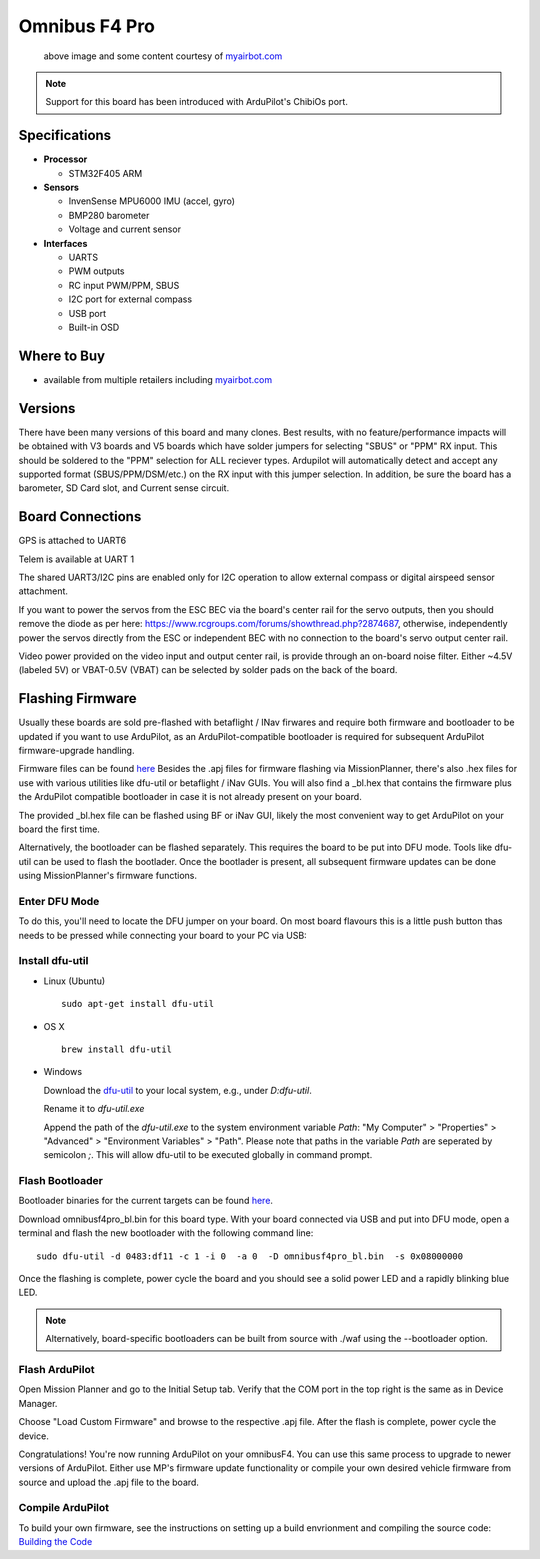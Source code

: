 .. _common-omnibusf4pro:

==================
Omnibus F4 Pro
==================

.. figure:: ../../../images/omnibusf4pro.png
    :target: ../_images/omnibusf4pro.png
    :width: 450px

    above image and some content courtesy of `myairbot.com <https://store.myairbot.com/flight-controller/omnibus-f3-f4/omnibusf4prov3.html>`__

.. note::

   Support for this board has been introduced with ArduPilot's ChibiOs port.

Specifications
==============

-  **Processor**

   -  STM32F405 ARM


-  **Sensors**

   -  InvenSense MPU6000 IMU (accel, gyro)
   -  BMP280 barometer
   -  Voltage and current sensor


-  **Interfaces**

   -  UARTS
   -  PWM outputs
   -  RC input PWM/PPM, SBUS
   -  I2C port for external compass
   -  USB port
   -  Built-in OSD

Where to Buy
============

- available from multiple retailers including `myairbot.com <https://store.myairbot.com/flight-controller/omnibus-f3-f4/omnibusf4prov3.html>`__

Versions
==============
There have been many versions of this board and many clones. Best results, with no feature/performance impacts will be obtained with V3 boards and V5 boards which have solder jumpers for selecting "SBUS" or "PPM" RX input. This should be soldered to the "PPM" selection for ALL reciever types. Ardupilot will automatically detect and accept any supported format (SBUS/PPM/DSM/etc.) on the RX input with this jumper selection. In addition, be sure the board has a barometer, SD Card slot, and Current sense circuit.

Board Connections
==================
GPS is attached to UART6

Telem is available at UART 1

The shared UART3/I2C pins are enabled only for I2C operation to allow external compass or digital airspeed sensor attachment.

If you want to power the servos from the ESC BEC via the board's center rail for the servo outputs, then you should remove the diode as per here: https://www.rcgroups.com/forums/showthread.php?2874687, otherwise, independently power the servos directly from the ESC or independent BEC with no connection to the board's servo output center rail.

Video power provided on the video input and output center rail, is provide through an on-board noise filter. Either ~4.5V (labeled 5V) or VBAT-0.5V (VBAT) can be selected by solder pads on the back of the board.

Flashing Firmware
========================
Usually these boards are sold pre-flashed with betaflight / INav firwares and require both firmware and bootloader to be updated if you want to use ArduPilot, as an ArduPilot-compatible bootloader is required for subsequent ArduPilot firmware-upgrade handling.

Firmware files can be found `here <http://firmware.ardupilot.org/>`__
Besides the .apj files for firmware flashing via MissionPlanner, there's also .hex files for use with various utilities like dfu-util or betaflight / iNav GUIs. You will also find a _bl.hex that contains the firmware plus the ArduPilot compatible bootloader in case it is not already present on your board. 

The provided _bl.hex file can be flashed using BF or iNav GUI, likely the most convenient way to get ArduPilot on your board the first time.

Alternatively, the bootloader can be flashed separately. This requires the board to be put into DFU mode. Tools like dfu-util can be used to flash the bootlader. Once the bootlader is present, all subsequent firmware updates can be done using MissionPlanner's firmware functions.

Enter DFU Mode
--------------
To do this, you'll need to locate the DFU jumper on your board. On most board flavours this is a little push button thas needs to be
pressed while connecting your board to your PC via USB: 

.. image:: ../../../images/omnibusf4_dfu_button.png
    :target: ../_images/omnibusf4_dfu_button.png

Install dfu-util
-----------------
* Linux (Ubuntu)

  ::
    
    sudo apt-get install dfu-util
    
* OS X

  ::
    
    brew install dfu-util

* Windows

  Download the `dfu-util <http://dfu-util.sourceforge.net/releases/dfu-util-0.8-binaries/win32-mingw32/dfu-util-static.exe>`__ to your local system, e.g., under `D:\dfu-util`.

  Rename it to `dfu-util.exe`

  Append the path of the `dfu-util.exe` to the system environment variable `Path`: "My Computer" > "Properties" > "Advanced" > "Environment Variables" > "Path". Please note that paths in the variable `Path` are seperated by semicolon `;`. This will allow dfu-util to be executed globally in command prompt.

Flash Bootloader
----------------

Bootloader binaries for the current targets can be found `here <http://firmware.ardupilot.org/Tools/Bootloaders>`__.

Download omnibusf4pro_bl.bin for this board type. With your board connected via USB and put into DFU mode, open a terminal and flash the new bootloader with the following command line:

::

    sudo dfu-util -d 0483:df11 -c 1 -i 0  -a 0  -D omnibusf4pro_bl.bin  -s 0x08000000

Once the flashing is complete, power cycle the board and you should see a solid power LED and a rapidly blinking blue LED.

.. note::
   Alternatively, board-specific bootloaders can be built from source with ./waf using the --bootloader option.

Flash ArduPilot
---------------
Open Mission Planner and go to the Initial Setup tab. Verify that the COM port in the top right is the same as in Device Manager.

.. image:: ../../../images/openpilot-revo-mini-com-ports.png
    :target: ../_images/openpilot-revo-mini-com-ports.png

Choose "Load Custom Firmware" and browse to the respective .apj file. After the flash is complete, power cycle the device.

.. image:: ../../../images/openpilot-revo-mini-load-firmware.png
    :target: ../_images/openpilot-revo-mini-load-firmware.png

Congratulations! You're now running ArduPilot on your omnibusF4. You can use this same process to upgrade to newer versions of ArduPilot. Either use MP's firmware update functionality or compile your own desired vehicle firmware from source and upload the .apj file to the board.

Compile ArduPilot
-----------------
To build your own firmware, see the instructions on setting up a build envrionment and compiling the source code:
`Building the Code <http://ardupilot.org/dev/docs/building-the-code.html>`__
